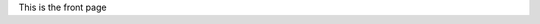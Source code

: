 .. title: Homepage
.. slug: index
.. date: 2020-02-29 15:20:54 UTC+01:00
.. tags: 
.. category: 
.. link: 
.. description: 
.. type: text

This is the front page

